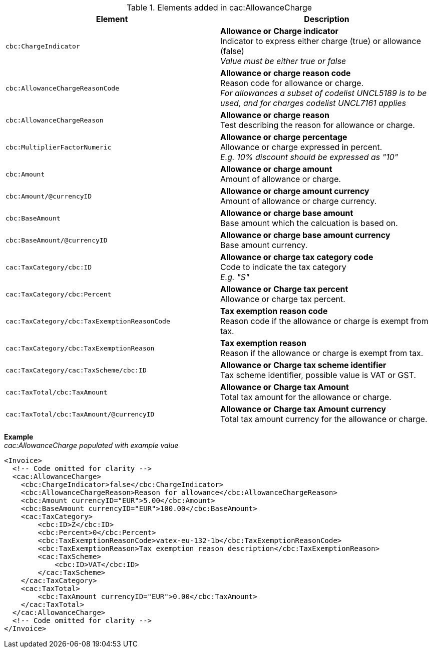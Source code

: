 .Elements added in cac:AllowanceCharge
|===
|Element |Description

|`cbc:ChargeIndicator`
|**Allowance or Charge indicator** +
Indicator to express either charge (true) or allowance (false) +
__Value must be either true or false__
|`cbc:AllowanceChargeReasonCode`
|**Allowance or charge reason code** +
Reason code for allowance or charge. +
__For allowances a subset of codelist UNCL5189 is to be used, and for charges codelist UNCL7161 applies__
|`cbc:AllowanceChargeReason`
|**Allowance or charge reason** +
Test describing the reason for allowance or charge.
|`cbc:MultiplierFactorNumeric`
|**Allowance or charge percentage** +
Allowance or charge expressed in percent. +
__E.g. 10% discount should be expressed as "10"__
|`cbc:Amount`
|**Allowance or charge amount** +
Amount of allowance or charge.
|`cbc:Amount/@currencyID`
|**Allowance or charge amount currency** +
Amount of allowance or charge currency.
|`cbc:BaseAmount`
|**Allowance or charge base amount** +
Base amount which the calcuation is based on.
|`cbc:BaseAmount/@currencyID`
|**Allowance or charge base amount currency** +
Base amount currency.
|`cac:TaxCategory/cbc:ID`
|**Allowance or charge tax category code** +
Code to indicate the tax category +
__E.g. "S"__
|`cac:TaxCategory/cbc:Percent`
|**Allowance or Charge tax percent** +
Allowance or charge tax percent.
|`cac:TaxCategory/cbc:TaxExemptionReasonCode`
|**Tax exemption reason code** +
Reason code if the allowance or charge is exempt from tax.
|`cac:TaxCategory/cbc:TaxExemptionReason`
|**Tax exemption reason** +
Reason if the allowance or charge is exempt from tax.
|`cac:TaxCategory/cac:TaxScheme/cbc:ID`
|**Allowance or Charge tax scheme identifier** +
Tax scheme identifier, possible value is VAT or GST.
|`cac:TaxTotal/cbc:TaxAmount`
|**Allowance or Charge tax Amount** +
Total tax amount for the allowance or charge.
|`cac:TaxTotal/cbc:TaxAmount/@currencyID`
|**Allowance or Charge tax Amount currency** +
Total tax amount currency for the allowance or charge.
|===

*Example* +
_cac:AllowanceCharge populated with example value_
[source,xml]
----
<Invoice>
  <!-- Code omitted for clarity -->
  <cac:AllowanceCharge>
    <cbc:ChargeIndicator>false</cbc:ChargeIndicator>
    <cbc:AllowanceChargeReason>Reason for allowance</cbc:AllowanceChargeReason>
    <cbc:Amount currencyID="EUR">5.00</cbc:Amount>
    <cbc:BaseAmount currencyID="EUR">100.00</cbc:BaseAmount>
    <cac:TaxCategory>
        <cbc:ID>Z</cbc:ID>
        <cbc:Percent>0</cbc:Percent>
        <cbc:TaxExemptionReasonCode>vatex-eu-132-1b</cbc:TaxExemptionReasonCode>
        <cbc:TaxExemptionReason>Tax exemption reason description</cbc:TaxExemptionReason>
        <cac:TaxScheme>
            <cbc:ID>VAT</cbc:ID>
        </cac:TaxScheme>
    </cac:TaxCategory>
    <cac:TaxTotal>
        <cbc:TaxAmount currencyID="EUR">0.00</cbc:TaxAmount>
    </cac:TaxTotal>
  </cac:AllowanceCharge>
  <!-- Code omitted for clarity -->
</Invoice>
----

